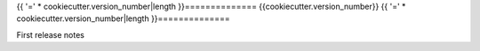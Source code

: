 {{ '=' * cookiecutter.version_number|length }}==============
{{cookiecutter.version_number}}
{{ '=' * cookiecutter.version_number|length }}==============

First release notes
